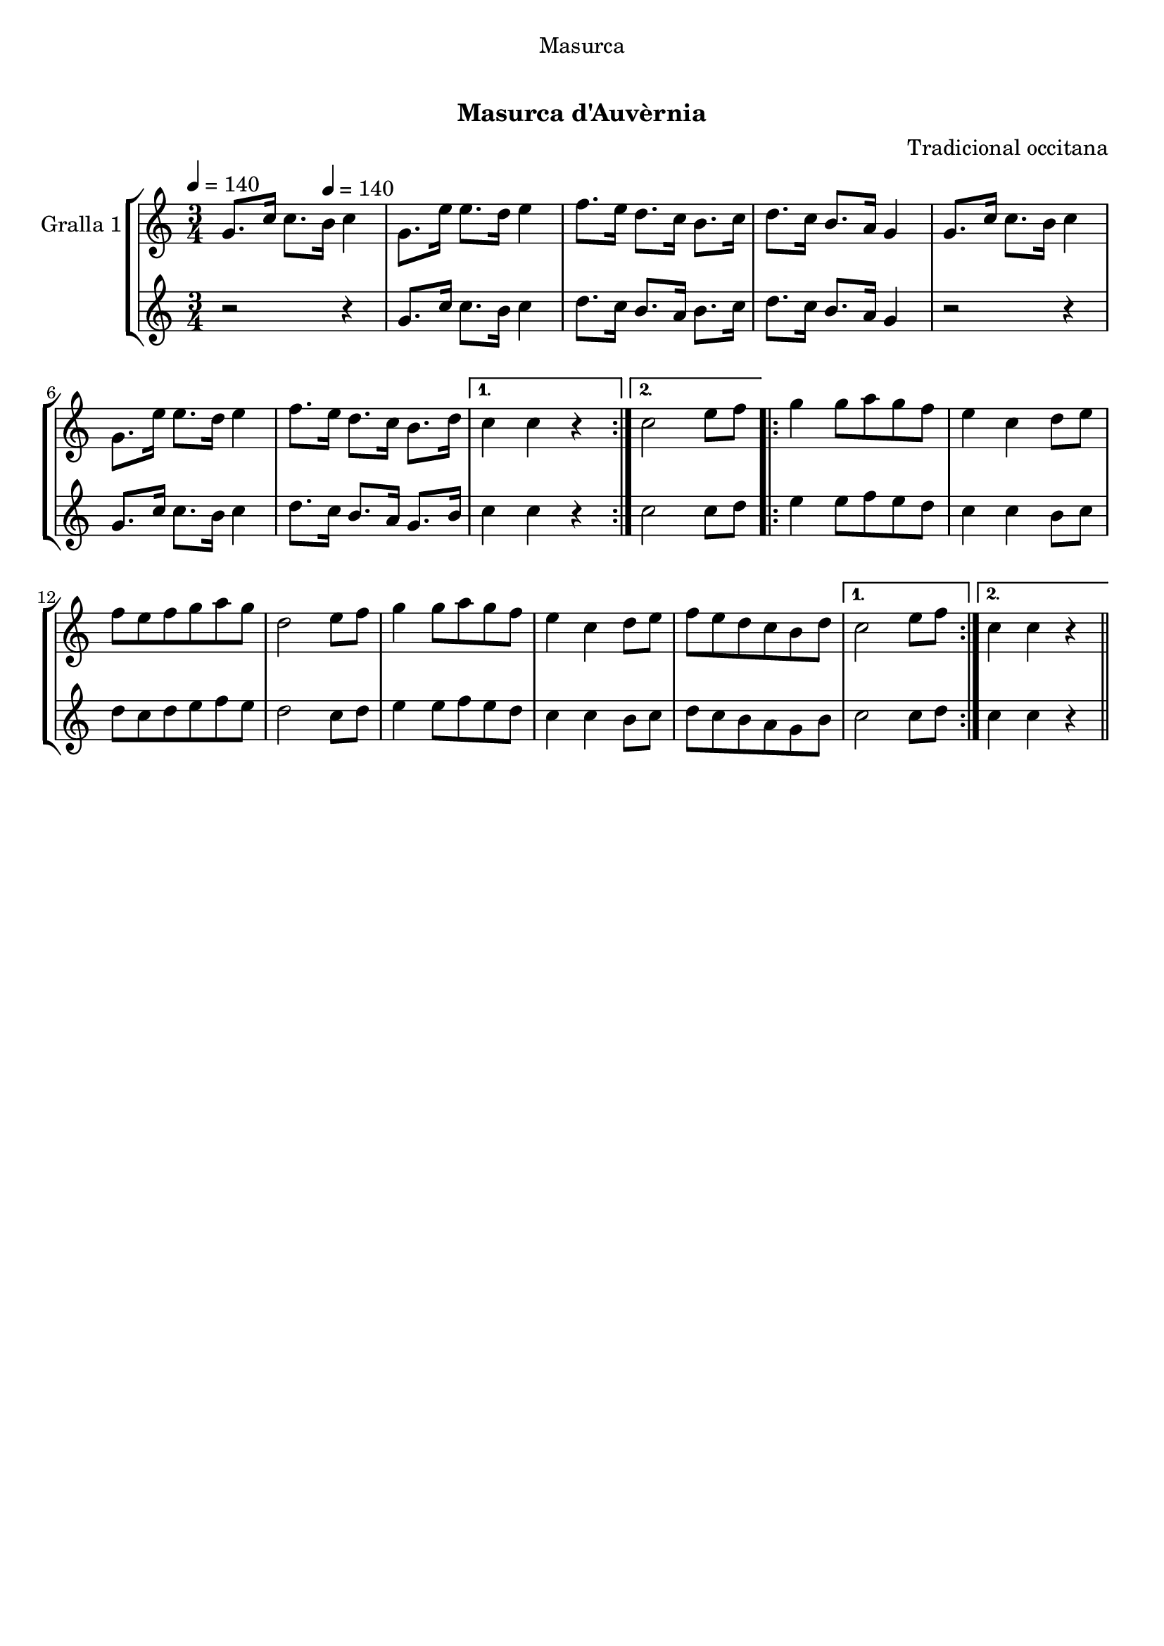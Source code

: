 \version "2.16.0"

\header {
  dedication="Masurca"
  title="   "
  subtitle="Masurca d'Auvèrnia"
  subsubtitle=""
  poet=""
  meter=""
  piece=""
  composer="Tradicional occitana"
  arranger=""
  opus=""
  instrument=""
  copyright="     "
  tagline="  "
}

liniaroAa =
\relative g'
{
  \clef treble
  \key c \major
  \time 3/4
  \repeat volta 2 { g8. c16 c8. \tempo 4 = 140 b16 c4  |
  g8. e'16 e8. d16 e4  |
  f8. e16 d8. c16 b8. c16  |
  d8. c16 b8. a16 g4  |
  %05
  g8. c16 c8. b16 c4  |
  g8. e'16 e8. d16 e4  |
  f8. e16 d8. c16 b8. d16 }
  \alternative { { c4 c r }
  { c2 e8 f } }
  %10
  \repeat volta 2 { g4 g8 a g f  |
  e4 c d8 e  |
  f8 e f g a g  |
  d2 e8 f  |
  g4 g8 a g f  |
  %15
  e4 c d8 e  |
  f8 e d c b d }
  \alternative { { c2 e8 f }
  { c4 c r } } \bar "||"
}

liniaroAb =
\relative g'
{
  \tempo 4 = 140
  \clef treble
  \key c \major
  \time 3/4
  \repeat volta 2 { r2 r4  |
  g8. c16 c8. b16 c4  |
  d8. c16 b8. a16 b8. c16  |
  d8. c16 b8. a16 g4  |
  %05
  r2 r4  |
  g8. c16 c8. b16 c4  |
  d8. c16 b8. a16 g8. b16 }
  \alternative { { c4 c r }
  { c2 c8 d } }
  %10
  \repeat volta 2 { e4 e8 f e d  |
  c4 c b8 c  |
  d8 c d e f e  |
  d2 c8 d  |
  e4 e8 f e d  |
  %15
  c4 c b8 c  |
  d8 c b a g b }
  \alternative { { c2 c8 d }
  { c4 c r } } \bar "||"
}

\book {

\paper {
  print-page-number = false
}

\bookpart {
  \score {
    \new StaffGroup {
      \override Score.RehearsalMark #'self-alignment-X = #LEFT
      <<
        \new Staff \with {instrumentName = #"Gralla 1" } \liniaroAa
        \new Staff \with {instrumentName = #"" } \liniaroAb
      >>
    }
    \layout {}
  }\score { \unfoldRepeats
    \new StaffGroup {
      \override Score.RehearsalMark #'self-alignment-X = #LEFT
      <<
        \new Staff \with {instrumentName = #"Gralla 1" } \liniaroAa
        \new Staff \with {instrumentName = #"" } \liniaroAb
      >>
    }
    \midi {}
  }
}

\bookpart {
  \header {}
  \score {
    \new StaffGroup {
      \override Score.RehearsalMark #'self-alignment-X = #LEFT
      <<
        \new Staff \with {instrumentName = #"Gralla 1" } \liniaroAa
      >>
    }
    \layout {}
  }\score { \unfoldRepeats
    \new StaffGroup {
      \override Score.RehearsalMark #'self-alignment-X = #LEFT
      <<
        \new Staff \with {instrumentName = #"Gralla 1" } \liniaroAa
      >>
    }
    \midi {}
  }
}

\bookpart {
  \header {}
  \score {
    \new StaffGroup {
      \override Score.RehearsalMark #'self-alignment-X = #LEFT
      <<
        \new Staff \with {instrumentName = #"" } \liniaroAb
      >>
    }
    \layout {}
  }\score { \unfoldRepeats
    \new StaffGroup {
      \override Score.RehearsalMark #'self-alignment-X = #LEFT
      <<
        \new Staff \with {instrumentName = #"" } \liniaroAb
      >>
    }
    \midi {}
  }
}

}

\book {

\paper {
  print-page-number = false
  #(set-paper-size "a6landscape")
  #(layout-set-staff-size 14)
}

\bookpart {
  \header {}
  \score {
    \new StaffGroup {
      \override Score.RehearsalMark #'self-alignment-X = #LEFT
      <<
        \new Staff \with {instrumentName = #"Gralla 1" } \liniaroAa
      >>
    }
    \layout {}
  }
}

\bookpart {
  \header {}
  \score {
    \new StaffGroup {
      \override Score.RehearsalMark #'self-alignment-X = #LEFT
      <<
        \new Staff \with {instrumentName = #"" } \liniaroAb
      >>
    }
    \layout {}
  }
}

}

